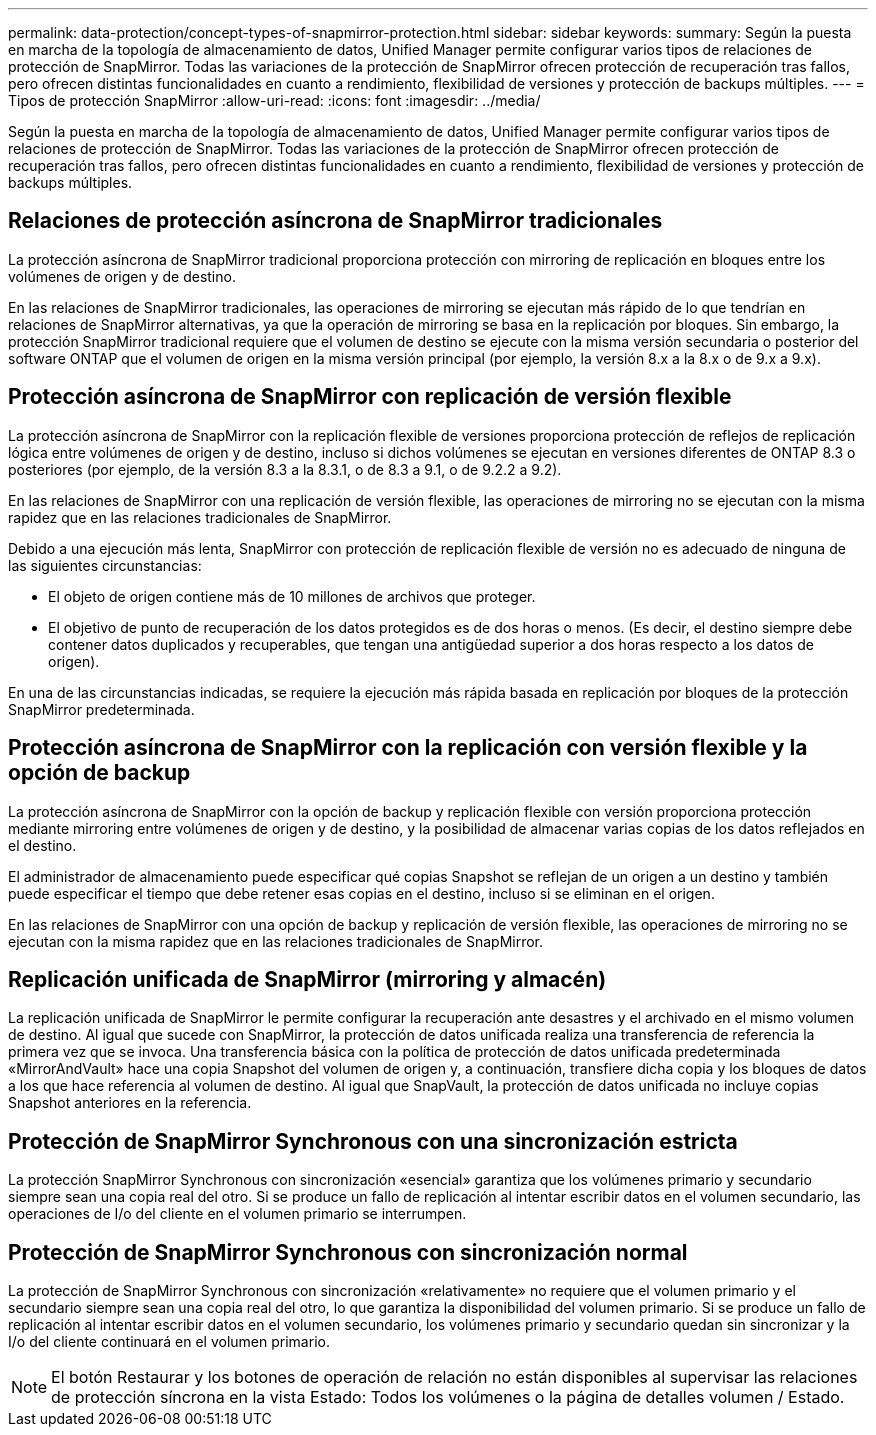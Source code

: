 ---
permalink: data-protection/concept-types-of-snapmirror-protection.html 
sidebar: sidebar 
keywords:  
summary: Según la puesta en marcha de la topología de almacenamiento de datos, Unified Manager permite configurar varios tipos de relaciones de protección de SnapMirror. Todas las variaciones de la protección de SnapMirror ofrecen protección de recuperación tras fallos, pero ofrecen distintas funcionalidades en cuanto a rendimiento, flexibilidad de versiones y protección de backups múltiples. 
---
= Tipos de protección SnapMirror
:allow-uri-read: 
:icons: font
:imagesdir: ../media/


[role="lead"]
Según la puesta en marcha de la topología de almacenamiento de datos, Unified Manager permite configurar varios tipos de relaciones de protección de SnapMirror. Todas las variaciones de la protección de SnapMirror ofrecen protección de recuperación tras fallos, pero ofrecen distintas funcionalidades en cuanto a rendimiento, flexibilidad de versiones y protección de backups múltiples.



== Relaciones de protección asíncrona de SnapMirror tradicionales

La protección asíncrona de SnapMirror tradicional proporciona protección con mirroring de replicación en bloques entre los volúmenes de origen y de destino.

En las relaciones de SnapMirror tradicionales, las operaciones de mirroring se ejecutan más rápido de lo que tendrían en relaciones de SnapMirror alternativas, ya que la operación de mirroring se basa en la replicación por bloques. Sin embargo, la protección SnapMirror tradicional requiere que el volumen de destino se ejecute con la misma versión secundaria o posterior del software ONTAP que el volumen de origen en la misma versión principal (por ejemplo, la versión 8.x a la 8.x o de 9.x a 9.x).



== Protección asíncrona de SnapMirror con replicación de versión flexible

La protección asíncrona de SnapMirror con la replicación flexible de versiones proporciona protección de reflejos de replicación lógica entre volúmenes de origen y de destino, incluso si dichos volúmenes se ejecutan en versiones diferentes de ONTAP 8.3 o posteriores (por ejemplo, de la versión 8.3 a la 8.3.1, o de 8.3 a 9.1, o de 9.2.2 a 9.2).

En las relaciones de SnapMirror con una replicación de versión flexible, las operaciones de mirroring no se ejecutan con la misma rapidez que en las relaciones tradicionales de SnapMirror.

Debido a una ejecución más lenta, SnapMirror con protección de replicación flexible de versión no es adecuado de ninguna de las siguientes circunstancias:

* El objeto de origen contiene más de 10 millones de archivos que proteger.
* El objetivo de punto de recuperación de los datos protegidos es de dos horas o menos. (Es decir, el destino siempre debe contener datos duplicados y recuperables, que tengan una antigüedad superior a dos horas respecto a los datos de origen).


En una de las circunstancias indicadas, se requiere la ejecución más rápida basada en replicación por bloques de la protección SnapMirror predeterminada.



== Protección asíncrona de SnapMirror con la replicación con versión flexible y la opción de backup

La protección asíncrona de SnapMirror con la opción de backup y replicación flexible con versión proporciona protección mediante mirroring entre volúmenes de origen y de destino, y la posibilidad de almacenar varias copias de los datos reflejados en el destino.

El administrador de almacenamiento puede especificar qué copias Snapshot se reflejan de un origen a un destino y también puede especificar el tiempo que debe retener esas copias en el destino, incluso si se eliminan en el origen.

En las relaciones de SnapMirror con una opción de backup y replicación de versión flexible, las operaciones de mirroring no se ejecutan con la misma rapidez que en las relaciones tradicionales de SnapMirror.



== Replicación unificada de SnapMirror (mirroring y almacén)

La replicación unificada de SnapMirror le permite configurar la recuperación ante desastres y el archivado en el mismo volumen de destino. Al igual que sucede con SnapMirror, la protección de datos unificada realiza una transferencia de referencia la primera vez que se invoca. Una transferencia básica con la política de protección de datos unificada predeterminada «MirrorAndVault» hace una copia Snapshot del volumen de origen y, a continuación, transfiere dicha copia y los bloques de datos a los que hace referencia al volumen de destino. Al igual que SnapVault, la protección de datos unificada no incluye copias Snapshot anteriores en la referencia.



== Protección de SnapMirror Synchronous con una sincronización estricta

La protección SnapMirror Synchronous con sincronización «esencial» garantiza que los volúmenes primario y secundario siempre sean una copia real del otro. Si se produce un fallo de replicación al intentar escribir datos en el volumen secundario, las operaciones de I/o del cliente en el volumen primario se interrumpen.



== Protección de SnapMirror Synchronous con sincronización normal

La protección de SnapMirror Synchronous con sincronización «relativamente» no requiere que el volumen primario y el secundario siempre sean una copia real del otro, lo que garantiza la disponibilidad del volumen primario. Si se produce un fallo de replicación al intentar escribir datos en el volumen secundario, los volúmenes primario y secundario quedan sin sincronizar y la I/o del cliente continuará en el volumen primario.

[NOTE]
====
El botón Restaurar y los botones de operación de relación no están disponibles al supervisar las relaciones de protección síncrona en la vista Estado: Todos los volúmenes o la página de detalles volumen / Estado.

====